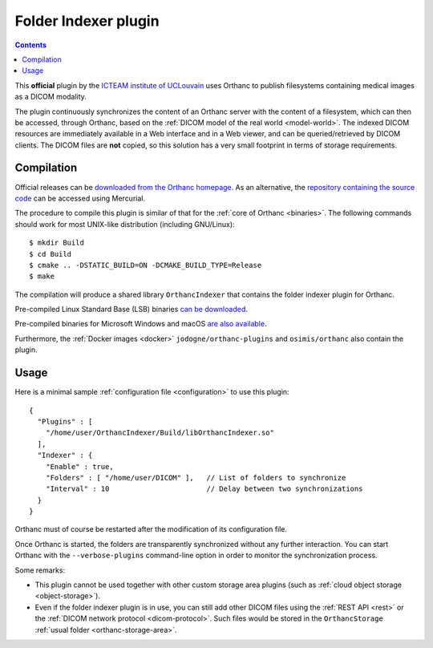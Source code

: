 .. _indexer:


Folder Indexer plugin
=====================

.. contents::

This **official** plugin by the `ICTEAM institute of UCLouvain
<https://uclouvain.be/en/research-institutes/icteam>`__ uses Orthanc
to publish filesystems containing medical images as a DICOM modality.

The plugin continuously synchronizes the content of an Orthanc server
with the content of a filesystem, which can then be accessed, through
Orthanc, based on the :ref:`DICOM model of the real world <model-world>`.
The indexed DICOM resources are immediately available in a Web
interface and in a Web viewer, and can be queried/retrieved by DICOM
clients. The DICOM files are **not** copied, so this solution has a
very small footprint in terms of storage requirements.


Compilation
-----------

.. highlight:: bash

Official releases can be `downloaded from the Orthanc homepage
<https://www.orthanc-server.com/browse.php?path=/plugin-indexer>`__. As
an alternative, the `repository containing the source code
<https://hg.orthanc-server.com/orthanc-indexer/>`__ can be accessed using
Mercurial.

The procedure to compile this plugin is similar of that for the
:ref:`core of Orthanc <binaries>`. The following commands should work
for most UNIX-like distribution (including GNU/Linux)::

  $ mkdir Build
  $ cd Build
  $ cmake .. -DSTATIC_BUILD=ON -DCMAKE_BUILD_TYPE=Release
  $ make

The compilation will produce a shared library ``OrthancIndexer``
that contains the folder indexer plugin for Orthanc.

Pre-compiled Linux Standard Base (LSB) binaries `can be downloaded
<https://lsb.orthanc-server.com/plugin-indexer/>`__.

Pre-compiled binaries for Microsoft Windows and macOS `are also
available
<https://www.orthanc-server.com/browse.php?path=/plugin-indexer>`__.

Furthermore, the :ref:`Docker images <docker>`
``jodogne/orthanc-plugins`` and ``osimis/orthanc`` also contain the
plugin.


Usage
-----

.. highlight:: json

Here is a minimal sample :ref:`configuration file <configuration>` to
use this plugin::

  {
    "Plugins" : [
      "/home/user/OrthancIndexer/Build/libOrthancIndexer.so"
    ],
    "Indexer" : {
      "Enable" : true,
      "Folders" : [ "/home/user/DICOM" ],   // List of folders to synchronize
      "Interval" : 10                       // Delay between two synchronizations
    }
  }

Orthanc must of course be restarted after the modification of its
configuration file.

Once Orthanc is started, the folders are transparently synchronized
without any further interaction. You can start Orthanc with the
``--verbose-plugins`` command-line option in order to monitor the
synchronization process.

Some remarks:

* This plugin cannot be used together with other custom storage area
  plugins (such as :ref:`cloud object storage <object-storage>`).

* Even if the folder indexer plugin is in use, you can still add other
  DICOM files using the :ref:`REST API <rest>` or the :ref:`DICOM
  network protocol <dicom-protocol>`. Such files would be stored in
  the ``OrthancStorage`` :ref:`usual folder <orthanc-storage-area>`.

